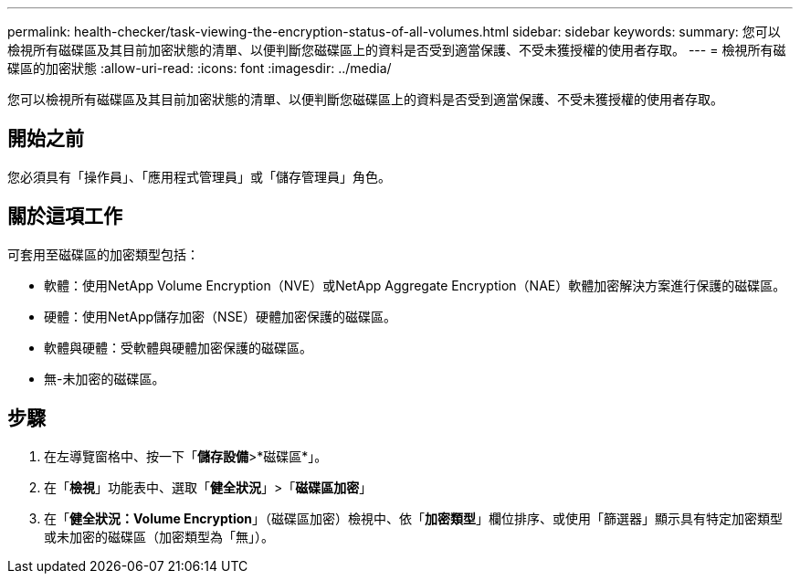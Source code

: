 ---
permalink: health-checker/task-viewing-the-encryption-status-of-all-volumes.html 
sidebar: sidebar 
keywords:  
summary: 您可以檢視所有磁碟區及其目前加密狀態的清單、以便判斷您磁碟區上的資料是否受到適當保護、不受未獲授權的使用者存取。 
---
= 檢視所有磁碟區的加密狀態
:allow-uri-read: 
:icons: font
:imagesdir: ../media/


[role="lead"]
您可以檢視所有磁碟區及其目前加密狀態的清單、以便判斷您磁碟區上的資料是否受到適當保護、不受未獲授權的使用者存取。



== 開始之前

您必須具有「操作員」、「應用程式管理員」或「儲存管理員」角色。



== 關於這項工作

可套用至磁碟區的加密類型包括：

* 軟體：使用NetApp Volume Encryption（NVE）或NetApp Aggregate Encryption（NAE）軟體加密解決方案進行保護的磁碟區。
* 硬體：使用NetApp儲存加密（NSE）硬體加密保護的磁碟區。
* 軟體與硬體：受軟體與硬體加密保護的磁碟區。
* 無-未加密的磁碟區。




== 步驟

. 在左導覽窗格中、按一下「*儲存設備*>*磁碟區*」。
. 在「*檢視*」功能表中、選取「*健全狀況*」>「*磁碟區加密*」
. 在「*健全狀況：Volume Encryption*」（磁碟區加密）檢視中、依「*加密類型*」欄位排序、或使用「篩選器」顯示具有特定加密類型或未加密的磁碟區（加密類型為「無」）。

